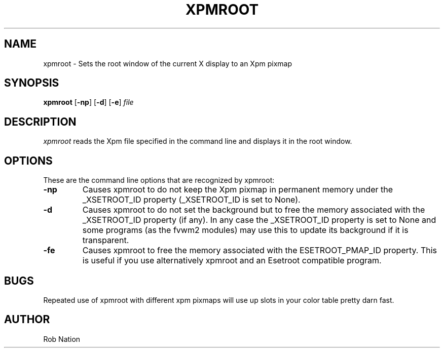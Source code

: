 '\" t
.\" @(#)xpmroot.1	1.01 8/10/93
.TH XPMROOT 1 "3 July 2001"
.UC

.SH NAME
xpmroot \- Sets the root window of the current X display to an Xpm pixmap

.SH SYNOPSIS
.B xpmroot
.RB [ \-np ]
.RB [ \-d ]
.RB [ \-e ]
.I file

.SH DESCRIPTION
.I xpmroot
reads the Xpm file specified in the command line and displays it in the
root window.

.SH OPTIONS
\"needs_lang_check
These are the command line options that are recognized by xpmroot:
.TP
.BI "-np"
Causes xpmroot to do not keep the Xpm pixmap in permanent memory under
the _XSETROOT_ID property (_XSETROOT_ID is set to None).
.TP
.BI "-d"
Causes xpmroot to do not set the background but to free the memory
associated with the _XSETROOT_ID property (if any).
In any case the _XSETROOT_ID property is set to None and some programs
(as the fvwm2 modules) may use this to update its background if it is
transparent.
.TP
.BI "-fe"
Causes xpmroot to free the memory associated with the ESETROOT_PMAP_ID
property. This is useful if you use alternatively xpmroot and an
Esetroot compatible program.
\"end

.SH BUGS
Repeated use of xpmroot with different xpm pixmaps will use up slots in
your color table pretty darn fast.

.SH AUTHOR
Rob Nation
